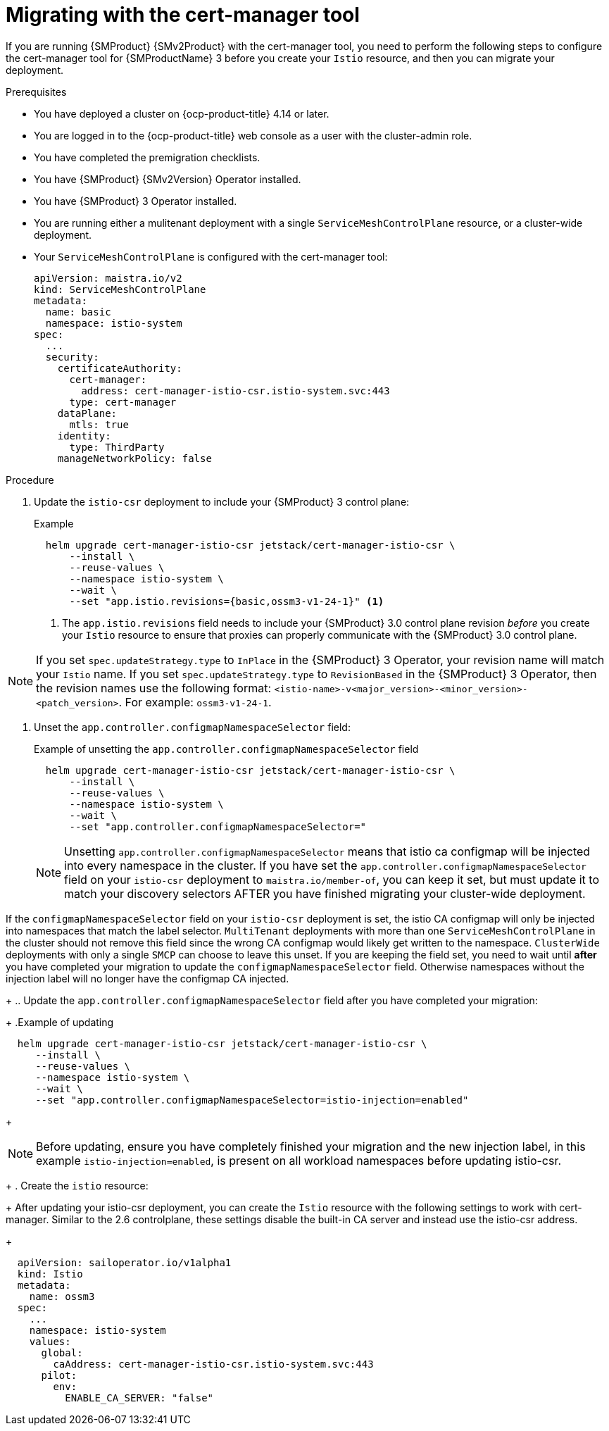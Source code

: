 // Module included in the following assemblies:
//
// * service-mesh-docs-main//migrating/checklists/ossm-migrating-cert-manager-assembly.adoc

:_mod-docs-content-type: PROCEDURE
[id="ossm-migrating-with-cert-manager_{context}"]
= Migrating with the cert-manager tool

If you are running {SMProduct} {SMv2Product} with the cert-manager tool, you need to perform the following steps to configure the cert-manager tool for {SMProductName} 3 before you create your `Istio` resource, and then you can migrate your deployment.

.Prerequisites

* You have deployed a cluster on {ocp-product-title} 4.14 or later.
* You are logged in to the {ocp-product-title} web console as a user with the cluster-admin role.
* You have completed the premigration checklists.
* You have {SMProduct} {SMv2Version} Operator installed.
* You have {SMProduct} 3 Operator installed.
* You are running either a mulitenant deployment with a single `ServiceMeshControlPlane` resource, or a cluster-wide deployment.
* Your `ServiceMeshControlPlane` is configured with the cert-manager tool:
+
[source,yaml]
----
apiVersion: maistra.io/v2
kind: ServiceMeshControlPlane
metadata:
  name: basic
  namespace: istio-system
spec:
  ...
  security:
    certificateAuthority:
      cert-manager:
        address: cert-manager-istio-csr.istio-system.svc:443
      type: cert-manager
    dataPlane:
      mtls: true
    identity:
      type: ThirdParty
    manageNetworkPolicy: false
----

.Procedure

. Update the `istio-csr` deployment to include your {SMProduct} 3 control plane:
+
.Example
[source,terminal]
----
  helm upgrade cert-manager-istio-csr jetstack/cert-manager-istio-csr \
      --install \
      --reuse-values \
      --namespace istio-system \
      --wait \
      --set "app.istio.revisions={basic,ossm3-v1-24-1}" <1>
----
+
<1> The `app.istio.revisions` field needs to include your {SMProduct} 3.0 control plane revision _before_ you create your `Istio` resource to ensure that proxies can properly communicate with the {SMProduct} 3.0 control plane.

[NOTE]
====
If you set `spec.updateStrategy.type` to `InPlace` in the {SMProduct} 3 Operator,  your revision name will match your `Istio` name. If you set `spec.updateStrategy.type` to `RevisionBased` in the {SMProduct} 3 Operator, then the revision names use the following format: `<istio-name>-v<major_version>-<minor_version>-<patch_version>`. For example: `ossm3-v1-24-1`.
====

. Unset the `app.controller.configmapNamespaceSelector` field:
+
.Example of unsetting the `app.controller.configmapNamespaceSelector` field
[source,terminal]
----
  helm upgrade cert-manager-istio-csr jetstack/cert-manager-istio-csr \
      --install \
      --reuse-values \
      --namespace istio-system \
      --wait \
      --set "app.controller.configmapNamespaceSelector="
----
+
[NOTE]
====
Unsetting `app.controller.configmapNamespaceSelector` means that istio ca configmap will be injected into every namespace in the cluster. If you have set the `app.controller.configmapNamespaceSelector` field on your `istio-csr` deployment to `maistra.io/member-of`, you can keep it set, but must update it to match your discovery selectors AFTER you have finished migrating your cluster-wide deployment.
====

If the `configmapNamespaceSelector` field on your `istio-csr` deployment is set, the istio CA configmap will only be injected into namespaces that match the label selector. `MultiTenant` deployments with more than one `ServiceMeshControlPlane` in the cluster should not remove this field since the wrong CA configmap would likely get written to the namespace. `ClusterWide` deployments with only a single `SMCP` can choose to leave this unset. If you are keeping the field set, you need to wait until **after** you have completed your migration to update the `configmapNamespaceSelector` field. Otherwise namespaces without the injection label will no longer have the configmap CA injected.

//move this content to done dir
+
.. Update the `app.controller.configmapNamespaceSelector` field after you have completed your migration:
+
.Example of updating
[source,terminal]
----
  helm upgrade cert-manager-istio-csr jetstack/cert-manager-istio-csr \
     --install \
     --reuse-values \
     --namespace istio-system \
     --wait \
     --set "app.controller.configmapNamespaceSelector=istio-injection=enabled"
----
+
[NOTE]
====
Before updating, ensure you have completely finished your migration and the new injection label, in this example `istio-injection=enabled`, is present on all workload namespaces before updating istio-csr.
====
+
. Create the `istio` resource:
+
After updating your istio-csr deployment, you can create the `Istio` resource with the following settings to work with cert-manager. Similar to the 2.6 controlplane, these settings disable the built-in CA server and instead use the istio-csr address.
+
[source,yaml]
----
  apiVersion: sailoperator.io/v1alpha1
  kind: Istio
  metadata:
    name: ossm3
  spec:
    ...
    namespace: istio-system
    values:
      global:
        caAddress: cert-manager-istio-csr.istio-system.svc:443
      pilot:
        env:
          ENABLE_CA_SERVER: "false"
----